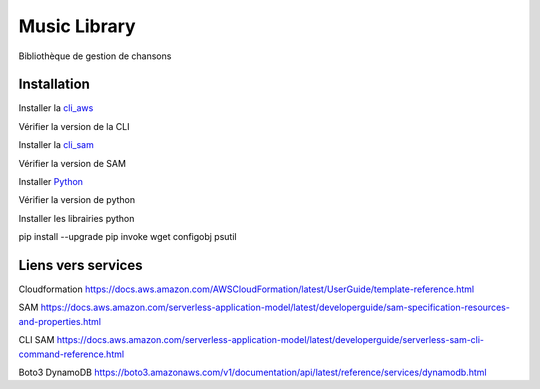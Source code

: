 =============
Music Library
=============


Bibliothèque de gestion de chansons



Installation 
============

Installer la cli_aws_

.. _cli_aws: https://docs.aws.amazon.com/cli/latest/userguide/install-cliv2.html

Vérifier la version de la CLI

.. code-block::
    prompt > aws --version
    aws-cli/2.2.18 Python/3.8.8 Windows/10 exe/AMD64 prompt/off

Installer la cli_sam_

.. _cli_sam: https://docs.aws.amazon.com/serverless-application-model/latest/developerguide/serverless-sam-cli-install.html

Vérifier la version de SAM

.. code-block:: guess
    prompt> sam --version
    SAM CLI, version 1.32.0

Installer Python_

.. _Python: http://www.python.org/

Vérifier la version de python

.. code-block:: guess
    prompt > python --version
    Python 3.9.6

Installer les librairies python

pip install --upgrade pip invoke wget configobj psutil


Liens vers services
===================

Cloudformation https://docs.aws.amazon.com/AWSCloudFormation/latest/UserGuide/template-reference.html 

SAM https://docs.aws.amazon.com/serverless-application-model/latest/developerguide/sam-specification-resources-and-properties.html

CLI SAM https://docs.aws.amazon.com/serverless-application-model/latest/developerguide/serverless-sam-cli-command-reference.html

Boto3 DynamoDB https://boto3.amazonaws.com/v1/documentation/api/latest/reference/services/dynamodb.html

